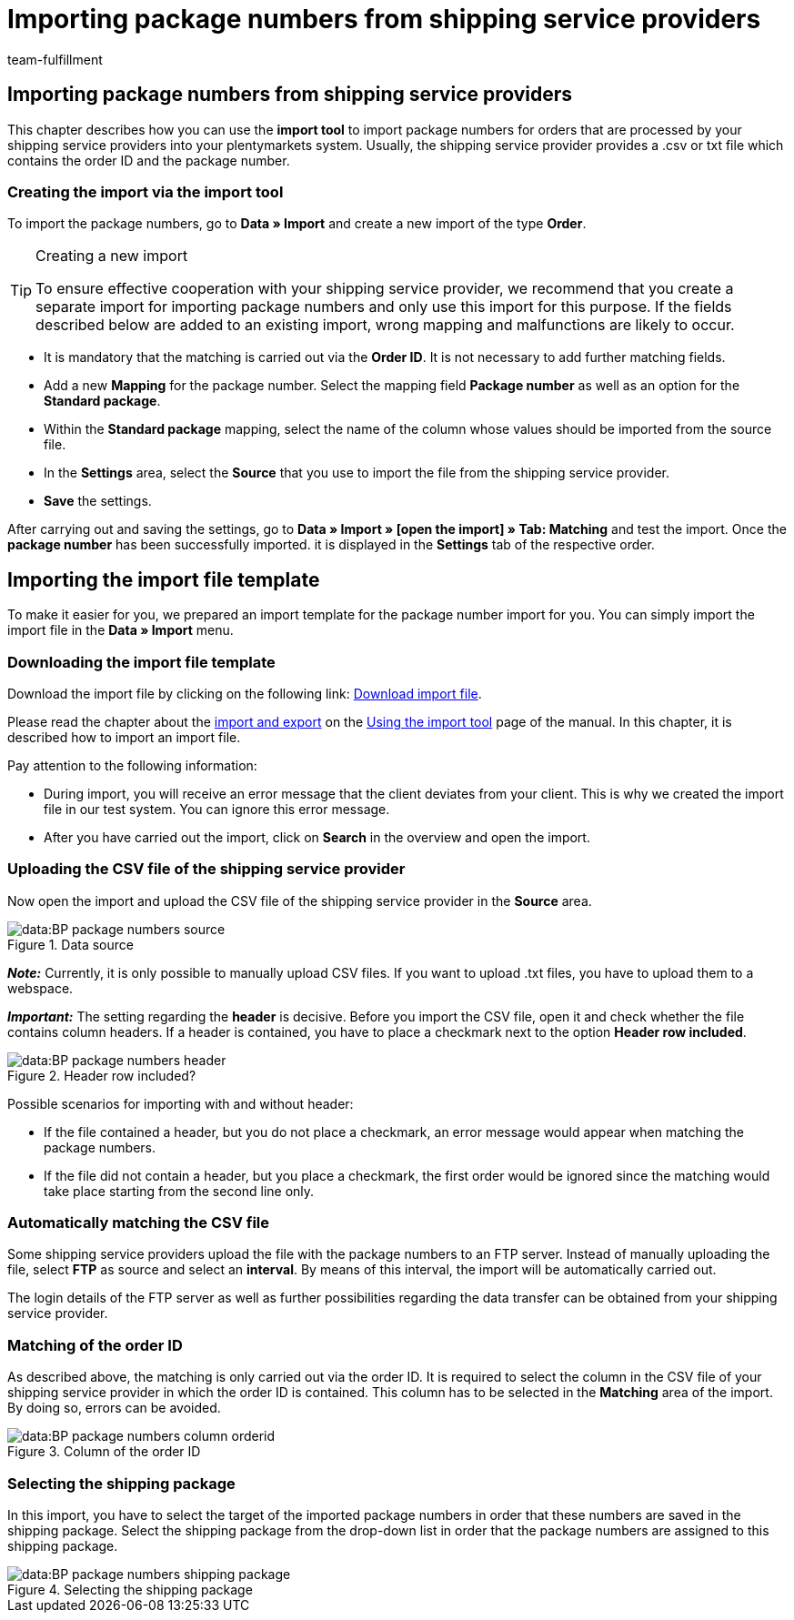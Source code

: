 = Importing package numbers from shipping service providers
:keywords: ElasticSync, Import, orders, Best Practice, automated, package numbers, shipping service provider
:id: NG7LSRE
:author: team-fulfillment

[#import-package-numbers]
== Importing package numbers from shipping service providers

This chapter describes how you can use the *import tool* to import package numbers for orders that are processed by your shipping service providers into your plentymarkets system. Usually, the shipping service provider provides a .csv or txt file which contains the order ID and the package number.

=== Creating the import via the import tool

To import the package numbers, go to *Data » Import* and create a new import of the type *Order*.

[TIP]
.Creating a new import
====
To ensure effective cooperation with your shipping service provider, we recommend that you create a separate import for importing package numbers and only use this import for this purpose. If the fields described below are added to an existing import, wrong mapping and malfunctions are likely to occur.
====

* It is mandatory that the matching is carried out via the *Order ID*. It is not necessary to add further matching fields.

* Add a new *Mapping* for the package number. Select the mapping field *Package number* as well as an option for the *Standard package*.

* Within the *Standard package* mapping, select the name of the column whose values should be imported from the source file.

* In the *Settings* area, select the *Source* that you use to import the file from the shipping service provider.

* *Save* the settings.

After carrying out and saving the settings, go to *Data » Import » [open the import] » Tab: Matching* and test the import. Once the *package number* has been successfully imported. it is displayed in the *Settings* tab of the respective order.

[#import-sync-file-template]
== Importing the import file template

To make it easier for you, we prepared an import template for the package number import for you. You can simply import the import file in the *Data » Import* menu.

[#download-sync-file-template]
=== Downloading the import file template

Download the import file by clicking on the following link: link:https://cdn02.plentymarkets.com/pmsbpnokwu6a/frontend/ElasticSync_BestPractice/Paketnummernimport.json.zip[Download import file^].

Please read the chapter about the xref:data:ElasticSync.adoc#1640[import and export] on the xref:data:ElasticSync.adoc#[Using the import tool] page of the manual. In this chapter, it is described how to import an import file.

Pay attention to the following information:

* During import, you will receive an error message that the client deviates from your client. This is why we created the import file in our test system. You can ignore this error message.
* After you have carried out the import, click on *Search* in the overview and open the import.

[#upload-csv-file-shipping-service-provider]
=== Uploading the CSV file of the shipping service provider

Now open the import and upload the CSV file of the shipping service provider in the *Source* area.

.Data source
image::data:BP-package-numbers-source.png[]

*_Note:_* Currently, it is only possible to manually upload CSV files. If you want to upload .txt files, you have to upload them to a webspace.

*_Important:_* The setting regarding the *header* is decisive. Before you import the CSV file, open it and check whether the file contains column headers. If a header is contained, you have to place a checkmark next to the option *Header row included*.

.Header row included?
image::data:BP-package-numbers-header.png[]

[.subhead]
Possible scenarios for importing with and without header:

* If the file contained a header, but you do not place a checkmark, an error message would appear when matching the package numbers.

* If the file did not contain a header, but you place a checkmark, the first order would be ignored since the matching would take place starting from the second line only.

[#automatically-matching-csv-file]
=== Automatically matching the CSV file

Some shipping service providers upload the file with the package numbers to an FTP server. Instead of manually uploading the file, select *FTP* as source and select an *interval*. By means of this interval, the import will be automatically carried out.

The login details of the FTP server as well as further possibilities regarding the data transfer can be obtained from your shipping service provider.

[#matching-order-id]
=== Matching of the order ID

As described above, the matching is only carried out via the order ID. It is required to select the column in the CSV file of your shipping service provider in which the order ID is contained. This column has to be selected in the *Matching* area of the import. By doing so, errors can be avoided.

.Column of the order ID
image::data:BP-package-numbers-column-orderid.png[]

[#select-shipping-package]
=== Selecting the shipping package

In this import, you have to select the target of the imported package numbers in order that these numbers are saved in the shipping package. Select the shipping package from the drop-down list in order that the package numbers are assigned to this shipping package.

.Selecting the shipping package
image::data:BP-package-numbers-shipping-package.png[]
